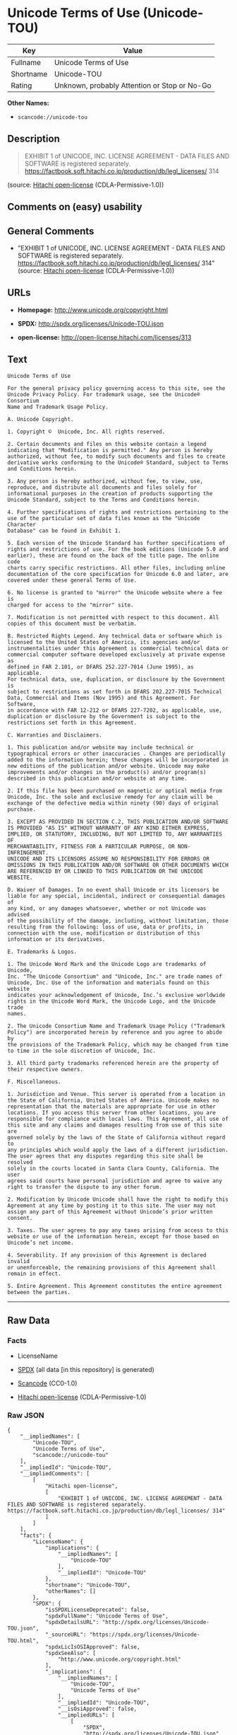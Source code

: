 * Unicode Terms of Use (Unicode-TOU)

| Key         | Value                                          |
|-------------+------------------------------------------------|
| Fullname    | Unicode Terms of Use                           |
| Shortname   | Unicode-TOU                                    |
| Rating      | Unknown, probably Attention or Stop or No-Go   |

*Other Names:*

- =scancode://unicode-tou=

** Description

#+BEGIN_QUOTE
  EXHIBIT 1 of UNICODE, INC. LICENSE AGREEMENT - DATA FILES AND SOFTWARE
  is registered separately.
  https://factbook.soft.hitachi.co.jp/production/db/legl_licenses/ 314
#+END_QUOTE

(source: [[https://github.com/Hitachi/open-license][Hitachi
open-license]] (CDLA-Permissive-1.0))

** Comments on (easy) usability

** General Comments

- "EXHIBIT 1 of UNICODE, INC. LICENSE AGREEMENT - DATA FILES AND
  SOFTWARE is registered separately.
  https://factbook.soft.hitachi.co.jp/production/db/legl_licenses/ 314"
  (source: [[https://github.com/Hitachi/open-license][Hitachi
  open-license]] (CDLA-Permissive-1.0))

** URLs

- *Homepage:* http://www.unicode.org/copyright.html

- *SPDX:* http://spdx.org/licenses/Unicode-TOU.json

- *open-license:* http://open-license.hitachi.com/licenses/313

** Text

#+BEGIN_EXAMPLE
  Unicode Terms of Use

  For the general privacy policy governing access to this site, see the
  Unicode Privacy Policy. For trademark usage, see the Unicode® Consortium
  Name and Trademark Usage Policy.

  A. Unicode Copyright.

  1. Copyright ©  Unicode, Inc. All rights reserved.

  2. Certain documents and files on this website contain a legend
  indicating that "Modification is permitted." Any person is hereby
  authorized, without fee, to modify such documents and files to create
  derivative works conforming to the Unicode® Standard, subject to Terms
  and Conditions herein.

  3. Any person is hereby authorized, without fee, to view, use,
  reproduce, and distribute all documents and files solely for
  informational purposes in the creation of products supporting the
  Unicode Standard, subject to the Terms and Conditions herein.

  4. Further specifications of rights and restrictions pertaining to the
  use of the particular set of data files known as the "Unicode Character
  Database" can be found in Exhibit 1.

  5. Each version of the Unicode Standard has further specifications of
  rights and restrictions of use. For the book editions (Unicode 5.0 and
  earlier), these are found on the back of the title page. The online code
  charts carry specific restrictions. All other files, including online
  documentation of the core specification for Unicode 6.0 and later, are
  covered under these general Terms of Use.

  6. No license is granted to "mirror" the Unicode website where a fee is
  charged for access to the "mirror" site.

  7. Modification is not permitted with respect to this document. All
  copies of this document must be verbatim.

  B. Restricted Rights Legend. Any technical data or software which is
  licensed to the United States of America, its agencies and/or
  instrumentalities under this Agreement is commercial technical data or
  commercial computer software developed exclusively at private expense as
  defined in FAR 2.101, or DFARS 252.227-7014 (June 1995), as applicable.
  For technical data, use, duplication, or disclosure by the Government is
  subject to restrictions as set forth in DFARS 202.227-7015 Technical
  Data, Commercial and Items (Nov 1995) and this Agreement. For Software,
  in accordance with FAR 12-212 or DFARS 227-7202, as applicable, use,
  duplication or disclosure by the Government is subject to the
  restrictions set forth in this Agreement.

  C. Warranties and Disclaimers.

  1. This publication and/or website may include technical or
  typographical errors or other inaccuracies . Changes are periodically
  added to the information herein; these changes will be incorporated in
  new editions of the publication and/or website. Unicode may make
  improvements and/or changes in the product(s) and/or program(s)
  described in this publication and/or website at any time.

  2. If this file has been purchased on magnetic or optical media from
  Unicode, Inc. the sole and exclusive remedy for any claim will be
  exchange of the defective media within ninety (90) days of original
  purchase.

  3. EXCEPT AS PROVIDED IN SECTION C.2, THIS PUBLICATION AND/OR SOFTWARE
  IS PROVIDED "AS IS" WITHOUT WARRANTY OF ANY KIND EITHER EXPRESS,
  IMPLIED, OR STATUTORY, INCLUDING, BUT NOT LIMITED TO, ANY WARRANTIES OF
  MERCHANTABILITY, FITNESS FOR A PARTICULAR PURPOSE, OR NON-INFRINGEMENT.
  UNICODE AND ITS LICENSORS ASSUME NO RESPONSIBILITY FOR ERRORS OR
  OMISSIONS IN THIS PUBLICATION AND/OR SOFTWARE OR OTHER DOCUMENTS WHICH
  ARE REFERENCED BY OR LINKED TO THIS PUBLICATION OR THE UNICODE WEBSITE.

  D. Waiver of Damages. In no event shall Unicode or its licensors be
  liable for any special, incidental, indirect or consequential damages of
  any kind, or any damages whatsoever, whether or not Unicode was advised
  of the possibility of the damage, including, without limitation, those
  resulting from the following: loss of use, data or profits, in
  connection with the use, modification or distribution of this
  information or its derivatives.

  E. Trademarks & Logos.

  1. The Unicode Word Mark and the Unicode Logo are trademarks of Unicode,
  Inc. "The Unicode Consortium" and "Unicode, Inc." are trade names of
  Unicode, Inc. Use of the information and materials found on this website
  indicates your acknowledgement of Unicode, Inc.’s exclusive worldwide
  rights in the Unicode Word Mark, the Unicode Logo, and the Unicode trade
  names.

  2. The Unicode Consortium Name and Trademark Usage Policy ("Trademark
  Policy") are incorporated herein by reference and you agree to abide by
  the provisions of the Trademark Policy, which may be changed from time
  to time in the sole discretion of Unicode, Inc.

  3. All third party trademarks referenced herein are the property of
  their respective owners.

  F. Miscellaneous.

  1. Jurisdiction and Venue. This server is operated from a location in
  the State of California, United States of America. Unicode makes no
  representation that the materials are appropriate for use in other
  locations. If you access this server from other locations, you are
  responsible for compliance with local laws. This Agreement, all use of
  this site and any claims and damages resulting from use of this site are
  governed solely by the laws of the State of California without regard to
  any principles which would apply the laws of a different jurisdiction.
  The user agrees that any disputes regarding this site shall be resolved
  solely in the courts located in Santa Clara County, California. The user
  agrees said courts have personal jurisdiction and agree to waive any
  right to transfer the dispute to any other forum.

  2. Modification by Unicode Unicode shall have the right to modify this
  Agreement at any time by posting it to this site. The user may not
  assign any part of this Agreement without Unicode’s prior written
  consent.

  3. Taxes. The user agrees to pay any taxes arising from access to this
  website or use of the information herein, except for those based on
  Unicode’s net income.

  4. Severability. If any provision of this Agreement is declared invalid
  or unenforceable, the remaining provisions of this Agreement shall
  remain in effect.

  5. Entire Agreement. This Agreement constitutes the entire agreement
  between the parties.
#+END_EXAMPLE

--------------

** Raw Data

*** Facts

- LicenseName

- [[https://spdx.org/licenses/Unicode-TOU.html][SPDX]] (all data [in
  this repository] is generated)

- [[https://github.com/nexB/scancode-toolkit/blob/develop/src/licensedcode/data/licenses/unicode-tou.yml][Scancode]]
  (CC0-1.0)

- [[https://github.com/Hitachi/open-license][Hitachi open-license]]
  (CDLA-Permissive-1.0)

*** Raw JSON

#+BEGIN_EXAMPLE
  {
      "__impliedNames": [
          "Unicode-TOU",
          "Unicode Terms of Use",
          "scancode://unicode-tou"
      ],
      "__impliedId": "Unicode-TOU",
      "__impliedComments": [
          [
              "Hitachi open-license",
              [
                  "EXHIBIT 1 of UNICODE, INC. LICENSE AGREEMENT - DATA FILES AND SOFTWARE is registered separately. https://factbook.soft.hitachi.co.jp/production/db/legl_licenses/ 314"
              ]
          ]
      ],
      "facts": {
          "LicenseName": {
              "implications": {
                  "__impliedNames": [
                      "Unicode-TOU"
                  ],
                  "__impliedId": "Unicode-TOU"
              },
              "shortname": "Unicode-TOU",
              "otherNames": []
          },
          "SPDX": {
              "isSPDXLicenseDeprecated": false,
              "spdxFullName": "Unicode Terms of Use",
              "spdxDetailsURL": "http://spdx.org/licenses/Unicode-TOU.json",
              "_sourceURL": "https://spdx.org/licenses/Unicode-TOU.html",
              "spdxLicIsOSIApproved": false,
              "spdxSeeAlso": [
                  "http://www.unicode.org/copyright.html"
              ],
              "_implications": {
                  "__impliedNames": [
                      "Unicode-TOU",
                      "Unicode Terms of Use"
                  ],
                  "__impliedId": "Unicode-TOU",
                  "__isOsiApproved": false,
                  "__impliedURLs": [
                      [
                          "SPDX",
                          "http://spdx.org/licenses/Unicode-TOU.json"
                      ],
                      [
                          null,
                          "http://www.unicode.org/copyright.html"
                      ]
                  ]
              },
              "spdxLicenseId": "Unicode-TOU"
          },
          "Scancode": {
              "otherUrls": null,
              "homepageUrl": "http://www.unicode.org/copyright.html",
              "shortName": "Unicode Terms of Use",
              "textUrls": null,
              "text": "Unicode Terms of Use\n\nFor the general privacy policy governing access to this site, see the\nUnicode Privacy Policy. For trademark usage, see the UnicodeÃÂ® Consortium\nName and Trademark Usage Policy.\n\nA. Unicode Copyright.\n\n1. Copyright ÃÂ©  Unicode, Inc. All rights reserved.\n\n2. Certain documents and files on this website contain a legend\nindicating that \"Modification is permitted.\" Any person is hereby\nauthorized, without fee, to modify such documents and files to create\nderivative works conforming to the UnicodeÃÂ® Standard, subject to Terms\nand Conditions herein.\n\n3. Any person is hereby authorized, without fee, to view, use,\nreproduce, and distribute all documents and files solely for\ninformational purposes in the creation of products supporting the\nUnicode Standard, subject to the Terms and Conditions herein.\n\n4. Further specifications of rights and restrictions pertaining to the\nuse of the particular set of data files known as the \"Unicode Character\nDatabase\" can be found in Exhibit 1.\n\n5. Each version of the Unicode Standard has further specifications of\nrights and restrictions of use. For the book editions (Unicode 5.0 and\nearlier), these are found on the back of the title page. The online code\ncharts carry specific restrictions. All other files, including online\ndocumentation of the core specification for Unicode 6.0 and later, are\ncovered under these general Terms of Use.\n\n6. No license is granted to \"mirror\" the Unicode website where a fee is\ncharged for access to the \"mirror\" site.\n\n7. Modification is not permitted with respect to this document. All\ncopies of this document must be verbatim.\n\nB. Restricted Rights Legend. Any technical data or software which is\nlicensed to the United States of America, its agencies and/or\ninstrumentalities under this Agreement is commercial technical data or\ncommercial computer software developed exclusively at private expense as\ndefined in FAR 2.101, or DFARS 252.227-7014 (June 1995), as applicable.\nFor technical data, use, duplication, or disclosure by the Government is\nsubject to restrictions as set forth in DFARS 202.227-7015 Technical\nData, Commercial and Items (Nov 1995) and this Agreement. For Software,\nin accordance with FAR 12-212 or DFARS 227-7202, as applicable, use,\nduplication or disclosure by the Government is subject to the\nrestrictions set forth in this Agreement.\n\nC. Warranties and Disclaimers.\n\n1. This publication and/or website may include technical or\ntypographical errors or other inaccuracies . Changes are periodically\nadded to the information herein; these changes will be incorporated in\nnew editions of the publication and/or website. Unicode may make\nimprovements and/or changes in the product(s) and/or program(s)\ndescribed in this publication and/or website at any time.\n\n2. If this file has been purchased on magnetic or optical media from\nUnicode, Inc. the sole and exclusive remedy for any claim will be\nexchange of the defective media within ninety (90) days of original\npurchase.\n\n3. EXCEPT AS PROVIDED IN SECTION C.2, THIS PUBLICATION AND/OR SOFTWARE\nIS PROVIDED \"AS IS\" WITHOUT WARRANTY OF ANY KIND EITHER EXPRESS,\nIMPLIED, OR STATUTORY, INCLUDING, BUT NOT LIMITED TO, ANY WARRANTIES OF\nMERCHANTABILITY, FITNESS FOR A PARTICULAR PURPOSE, OR NON-INFRINGEMENT.\nUNICODE AND ITS LICENSORS ASSUME NO RESPONSIBILITY FOR ERRORS OR\nOMISSIONS IN THIS PUBLICATION AND/OR SOFTWARE OR OTHER DOCUMENTS WHICH\nARE REFERENCED BY OR LINKED TO THIS PUBLICATION OR THE UNICODE WEBSITE.\n\nD. Waiver of Damages. In no event shall Unicode or its licensors be\nliable for any special, incidental, indirect or consequential damages of\nany kind, or any damages whatsoever, whether or not Unicode was advised\nof the possibility of the damage, including, without limitation, those\nresulting from the following: loss of use, data or profits, in\nconnection with the use, modification or distribution of this\ninformation or its derivatives.\n\nE. Trademarks & Logos.\n\n1. The Unicode Word Mark and the Unicode Logo are trademarks of Unicode,\nInc. \"The Unicode Consortium\" and \"Unicode, Inc.\" are trade names of\nUnicode, Inc. Use of the information and materials found on this website\nindicates your acknowledgement of Unicode, Inc.Ã¢ÂÂs exclusive worldwide\nrights in the Unicode Word Mark, the Unicode Logo, and the Unicode trade\nnames.\n\n2. The Unicode Consortium Name and Trademark Usage Policy (\"Trademark\nPolicy\") are incorporated herein by reference and you agree to abide by\nthe provisions of the Trademark Policy, which may be changed from time\nto time in the sole discretion of Unicode, Inc.\n\n3. All third party trademarks referenced herein are the property of\ntheir respective owners.\n\nF. Miscellaneous.\n\n1. Jurisdiction and Venue. This server is operated from a location in\nthe State of California, United States of America. Unicode makes no\nrepresentation that the materials are appropriate for use in other\nlocations. If you access this server from other locations, you are\nresponsible for compliance with local laws. This Agreement, all use of\nthis site and any claims and damages resulting from use of this site are\ngoverned solely by the laws of the State of California without regard to\nany principles which would apply the laws of a different jurisdiction.\nThe user agrees that any disputes regarding this site shall be resolved\nsolely in the courts located in Santa Clara County, California. The user\nagrees said courts have personal jurisdiction and agree to waive any\nright to transfer the dispute to any other forum.\n\n2. Modification by Unicode Unicode shall have the right to modify this\nAgreement at any time by posting it to this site. The user may not\nassign any part of this Agreement without UnicodeÃ¢ÂÂs prior written\nconsent.\n\n3. Taxes. The user agrees to pay any taxes arising from access to this\nwebsite or use of the information herein, except for those based on\nUnicodeÃ¢ÂÂs net income.\n\n4. Severability. If any provision of this Agreement is declared invalid\nor unenforceable, the remaining provisions of this Agreement shall\nremain in effect.\n\n5. Entire Agreement. This Agreement constitutes the entire agreement\nbetween the parties.",
              "category": "Proprietary Free",
              "osiUrl": null,
              "owner": "Unicode Consortium",
              "_sourceURL": "https://github.com/nexB/scancode-toolkit/blob/develop/src/licensedcode/data/licenses/unicode-tou.yml",
              "key": "unicode-tou",
              "name": "Unicode Terms of Use",
              "spdxId": "Unicode-TOU",
              "notes": null,
              "_implications": {
                  "__impliedNames": [
                      "scancode://unicode-tou",
                      "Unicode Terms of Use",
                      "Unicode-TOU"
                  ],
                  "__impliedId": "Unicode-TOU",
                  "__impliedText": "Unicode Terms of Use\n\nFor the general privacy policy governing access to this site, see the\nUnicode Privacy Policy. For trademark usage, see the UnicodeÂ® Consortium\nName and Trademark Usage Policy.\n\nA. Unicode Copyright.\n\n1. Copyright Â©  Unicode, Inc. All rights reserved.\n\n2. Certain documents and files on this website contain a legend\nindicating that \"Modification is permitted.\" Any person is hereby\nauthorized, without fee, to modify such documents and files to create\nderivative works conforming to the UnicodeÂ® Standard, subject to Terms\nand Conditions herein.\n\n3. Any person is hereby authorized, without fee, to view, use,\nreproduce, and distribute all documents and files solely for\ninformational purposes in the creation of products supporting the\nUnicode Standard, subject to the Terms and Conditions herein.\n\n4. Further specifications of rights and restrictions pertaining to the\nuse of the particular set of data files known as the \"Unicode Character\nDatabase\" can be found in Exhibit 1.\n\n5. Each version of the Unicode Standard has further specifications of\nrights and restrictions of use. For the book editions (Unicode 5.0 and\nearlier), these are found on the back of the title page. The online code\ncharts carry specific restrictions. All other files, including online\ndocumentation of the core specification for Unicode 6.0 and later, are\ncovered under these general Terms of Use.\n\n6. No license is granted to \"mirror\" the Unicode website where a fee is\ncharged for access to the \"mirror\" site.\n\n7. Modification is not permitted with respect to this document. All\ncopies of this document must be verbatim.\n\nB. Restricted Rights Legend. Any technical data or software which is\nlicensed to the United States of America, its agencies and/or\ninstrumentalities under this Agreement is commercial technical data or\ncommercial computer software developed exclusively at private expense as\ndefined in FAR 2.101, or DFARS 252.227-7014 (June 1995), as applicable.\nFor technical data, use, duplication, or disclosure by the Government is\nsubject to restrictions as set forth in DFARS 202.227-7015 Technical\nData, Commercial and Items (Nov 1995) and this Agreement. For Software,\nin accordance with FAR 12-212 or DFARS 227-7202, as applicable, use,\nduplication or disclosure by the Government is subject to the\nrestrictions set forth in this Agreement.\n\nC. Warranties and Disclaimers.\n\n1. This publication and/or website may include technical or\ntypographical errors or other inaccuracies . Changes are periodically\nadded to the information herein; these changes will be incorporated in\nnew editions of the publication and/or website. Unicode may make\nimprovements and/or changes in the product(s) and/or program(s)\ndescribed in this publication and/or website at any time.\n\n2. If this file has been purchased on magnetic or optical media from\nUnicode, Inc. the sole and exclusive remedy for any claim will be\nexchange of the defective media within ninety (90) days of original\npurchase.\n\n3. EXCEPT AS PROVIDED IN SECTION C.2, THIS PUBLICATION AND/OR SOFTWARE\nIS PROVIDED \"AS IS\" WITHOUT WARRANTY OF ANY KIND EITHER EXPRESS,\nIMPLIED, OR STATUTORY, INCLUDING, BUT NOT LIMITED TO, ANY WARRANTIES OF\nMERCHANTABILITY, FITNESS FOR A PARTICULAR PURPOSE, OR NON-INFRINGEMENT.\nUNICODE AND ITS LICENSORS ASSUME NO RESPONSIBILITY FOR ERRORS OR\nOMISSIONS IN THIS PUBLICATION AND/OR SOFTWARE OR OTHER DOCUMENTS WHICH\nARE REFERENCED BY OR LINKED TO THIS PUBLICATION OR THE UNICODE WEBSITE.\n\nD. Waiver of Damages. In no event shall Unicode or its licensors be\nliable for any special, incidental, indirect or consequential damages of\nany kind, or any damages whatsoever, whether or not Unicode was advised\nof the possibility of the damage, including, without limitation, those\nresulting from the following: loss of use, data or profits, in\nconnection with the use, modification or distribution of this\ninformation or its derivatives.\n\nE. Trademarks & Logos.\n\n1. The Unicode Word Mark and the Unicode Logo are trademarks of Unicode,\nInc. \"The Unicode Consortium\" and \"Unicode, Inc.\" are trade names of\nUnicode, Inc. Use of the information and materials found on this website\nindicates your acknowledgement of Unicode, Inc.âs exclusive worldwide\nrights in the Unicode Word Mark, the Unicode Logo, and the Unicode trade\nnames.\n\n2. The Unicode Consortium Name and Trademark Usage Policy (\"Trademark\nPolicy\") are incorporated herein by reference and you agree to abide by\nthe provisions of the Trademark Policy, which may be changed from time\nto time in the sole discretion of Unicode, Inc.\n\n3. All third party trademarks referenced herein are the property of\ntheir respective owners.\n\nF. Miscellaneous.\n\n1. Jurisdiction and Venue. This server is operated from a location in\nthe State of California, United States of America. Unicode makes no\nrepresentation that the materials are appropriate for use in other\nlocations. If you access this server from other locations, you are\nresponsible for compliance with local laws. This Agreement, all use of\nthis site and any claims and damages resulting from use of this site are\ngoverned solely by the laws of the State of California without regard to\nany principles which would apply the laws of a different jurisdiction.\nThe user agrees that any disputes regarding this site shall be resolved\nsolely in the courts located in Santa Clara County, California. The user\nagrees said courts have personal jurisdiction and agree to waive any\nright to transfer the dispute to any other forum.\n\n2. Modification by Unicode Unicode shall have the right to modify this\nAgreement at any time by posting it to this site. The user may not\nassign any part of this Agreement without Unicodeâs prior written\nconsent.\n\n3. Taxes. The user agrees to pay any taxes arising from access to this\nwebsite or use of the information herein, except for those based on\nUnicodeâs net income.\n\n4. Severability. If any provision of this Agreement is declared invalid\nor unenforceable, the remaining provisions of this Agreement shall\nremain in effect.\n\n5. Entire Agreement. This Agreement constitutes the entire agreement\nbetween the parties.",
                  "__impliedURLs": [
                      [
                          "Homepage",
                          "http://www.unicode.org/copyright.html"
                      ]
                  ]
              }
          },
          "Hitachi open-license": {
              "summary": "EXHIBIT 1 of UNICODE, INC. LICENSE AGREEMENT - DATA FILES AND SOFTWARE is registered separately. https://factbook.soft.hitachi.co.jp/production/db/legl_licenses/ 314",
              "notices": [],
              "_sourceURL": "http://open-license.hitachi.com/licenses/313",
              "content": "Unicode Terms of Use\r\n\r\nFor the general privacy policy governing access to this site, see the Unicode\r\nPrivacy Policy. For trademark usage, see the UnicodeÂ® Consortium Name and\r\nTrademark Usage Policy.\r\n\r\nA. Unicode Copyright.\r\n   1. Copyright Â© 1991-<year> Unicode, Inc. All rights reserved.\r\n\r\n   2. Certain documents and files on this website contain a legend indicating\r\n      that \"Modification is permitted.\" Any person is hereby authorized,\r\n      without fee, to modify such documents and files to create derivative\r\n      works conforming to the UnicodeÂ® Standard, subject to Terms and\r\n      Conditions herein.\r\n\r\n    3. Any person is hereby authorized, without fee, to view, use, reproduce,\r\n       and distribute all documents and files solely for informational\r\n       purposes in the creation of products supporting the Unicode Standard,\r\n       subject to the Terms and Conditions herein.\r\n\r\n    4. Further specifications of rights and restrictions pertaining to the use\r\n       of the particular set of data files known as the \"Unicode Character\r\n       Database\" can be found in Exhibit 1.\r\n\r\n    5. Each version of the Unicode Standard has further specifications of\r\n       rights and restrictions of use. For the book editions (Unicode 5.0 and\r\n       earlier), these are found on the back of the title page. The online\r\n       code charts carry specific restrictions. All other files, including\r\n       online documentation of the core specification for Unicode 6.0 and\r\n       later, are covered under these general Terms of Use.\r\n\r\n    6. No license is granted to \"mirror\" the Unicode website where a fee is\r\n       charged for access to the \"mirror\" site.\r\n\r\n    7. Modification is not permitted with respect to this document. All copies\r\n       of this document must be verbatim.\r\n\r\nB. Restricted Rights Legend. Any technical data or software which is licensed\r\n   to the United States of America, its agencies and/or instrumentalities\r\n   under this Agreement is commercial technical data or commercial computer\r\n   software developed exclusively at private expense as defined in FAR 2.101,\r\n   or DFARS 252.227-7014 (June 1995), as applicable. For technical data, use,\r\n   duplication, or disclosure by the Government is subject to restrictions as\r\n   set forth in DFARS 202.227-7015 Technical Data, Commercial and Items (Nov\r\n   1995) and this Agreement. For Software, in accordance with FAR 12-212 or\r\n   DFARS 227-7202, as applicable, use, duplication or disclosure by the\r\n   Government is subject to the restrictions set forth in this Agreement.\r\n\r\nC. Warranties and Disclaimers.\r\n   1. This publication and/or website may include technical or typographical\r\n      errors or other inaccuracies . Changes are periodically added to the\r\n      information herein; these changes will be incorporated in new editions\r\n      of the publication and/or website. Unicode may make improvements and/or\r\n      changes in the product(s) and/or program(s) described in this\r\n      publication and/or website at any time.\r\n\r\n    2. If this file has been purchased on magnetic or optical media from\r\n       Unicode, Inc. the sole and exclusive remedy for any claim will be\r\n       exchange of the defective media within ninety (90) days of original\r\n       purchase.\r\n\r\n    3. EXCEPT AS PROVIDED IN SECTION C.2, THIS PUBLICATION AND/OR SOFTWARE IS\r\n       PROVIDED \"AS IS\" WITHOUT WARRANTY OF ANY KIND EITHER EXPRESS, IMPLIED,\r\n       OR STATUTORY, INCLUDING, BUT NOT LIMITED TO, ANY WARRANTIES OF\r\n       MERCHANTABILITY, FITNESS FOR A PARTICULAR PURPOSE, OR NON-INFRINGEMENT.\r\n       UNICODE AND ITS LICENSORS ASSUME NO RESPONSIBILITY FOR ERRORS OR\r\n       OMISSIONS IN THIS PUBLICATION AND/OR SOFTWARE OR OTHER DOCUMENTS WHICH\r\n       ARE REFERENCED BY OR LINKED TO THIS PUBLICATION OR THE UNICODE WEBSITE.\r\n\r\nD. Waiver of Damages. In no event shall Unicode or its licensors be liable for\r\n   any special, incidental, indirect or consequential damages of any kind, or\r\n   any damages whatsoever, whether or not Unicode was advised of the\r\n   possibility of the damage, including, without limitation, those resulting\r\n   from the following: loss of use, data or profits, in connection with the\r\n   use, modification or distribution of this information or its derivatives.\r\n\r\nE.Trademarks & Logos.\r\n   1. The Unicode Word Mark and the Unicode Logo are trademarks of Unicode,\r\n      Inc.  âThe Unicode Consortiumâ and âUnicode, Inc.â are trade names of\r\n      Unicode, Inc.  Use of the information and materials found on this\r\n      website indicates your acknowledgement of Unicode, Inc.âs exclusive\r\n      worldwide rights in the Unicode Word Mark, the Unicode Logo, and the\r\n      Unicode trade names.\r\n\r\n   2. The Unicode Consortium Name and Trademark Usage Policy (âTrademark\r\n      Policyâ) are incorporated herein by reference and you agree to abide by\r\n      the provisions of the Trademark Policy, which may be changed from time\r\n      to time in the sole discretion of Unicode, Inc.\r\n\r\n   3. All third party trademarks referenced herein are the property of their\r\n      respective owners.\r\n\r\nMiscellaneous.\r\n   1. Jurisdiction and Venue. This server is operated from a location in the\r\n      State of California, United States of America. Unicode makes no\r\n      representation that the materials are appropriate for use in other\r\n      locations. If you access this server from other locations, you are\r\n      responsible for compliance with local laws. This Agreement, all use of\r\n      this site and any claims and damages resulting from use of this site are\r\n      governed solely by the laws of the State of California without regard to\r\n      any principles which would apply the laws of a different jurisdiction.\r\n      The user agrees that any disputes regarding this site shall be resolved\r\n      solely in the courts located in Santa Clara County, California. The user\r\n      agrees said courts have personal jurisdiction and agree to waive any\r\n      right to transfer the dispute to any other forum.\r\n\r\n   2. Modification by Unicode.  Unicode shall have the right to modify this\r\n      Agreement at any time by posting it to this site. The user may not\r\n      assign any part of this Agreement without Unicodeâs prior written\r\n      consent.\r\n\r\n   3. Taxes. The user agrees to pay any taxes arising from access to this\r\n      website or use of the information herein, except for those based on\r\n      Unicodeâs net income.\r\n\r\n   4. Severability.  If any provision of this Agreement is declared invalid or\r\n      unenforceable, the remaining provisions of this Agreement shall remain\r\n      in effect.\r\n\r\n   5. Entire Agreement. This Agreement constitutes the entire agreement\r\n      between the parties.\r\n\r\nEXHIBIT 1\r\nUNICODE, INC. LICENSE AGREEMENT - DATA FILES AND SOFTWARE\r\n\r\nUnicode Data Files include all data files under the directories\r\nhttp://www.unicode.org/Public/, http://www.unicode.org/reports/, and\r\nhttp://www.unicode.org/cldr/data/. Unicode Data Files do not include PDF\r\nonline code charts under the directory http://www.unicode.org/Public/.\r\nSoftware includes any source code published in the Unicode Standard or under\r\nthe directories http://www.unicode.org/Public/,\r\nhttp://www.unicode.org/reports/, and http://www.unicode.org/cldr/data/.\r\n\r\nNOTICE TO USER: Carefully read the following legal agreement. BY DOWNLOADING,\r\nINSTALLING, COPYING OR OTHERWISE USING UNICODE INC.'S DATA FILES (\"DATA\r\nFILES\"), AND/OR SOFTWARE (\"SOFTWARE\"), YOU UNEQUIVOCALLY ACCEPT, AND AGREE TO\r\nBE BOUND BY, ALL OF THE TERMS AND CONDITIONS OF THIS AGREEMENT. IF YOU DO NOT\r\nAGREE, DO NOT DOWNLOAD, INSTALL, COPY, DISTRIBUTE OR USE THE DATA FILES OR\r\nSOFTWARE.\r\n\r\nCOPYRIGHT AND PERMISSION NOTICE\r\n\r\nCopyright Â© 1991-<year> Unicode, Inc. All rights reserved. Distributed under the\r\nTerms of Use in http://www.unicode.org/copyright.html.\r\n\r\nPermission is hereby granted, free of charge, to any person obtaining a copy\r\nof the Unicode data files and any associated documentation (the \"Data Files\")\r\nor Unicode software and any associated documentation (the \"Software\") to deal\r\nin the Data Files or Software without restriction, including without\r\nlimitation the rights to use, copy, modify, merge, publish, distribute, and/or\r\nsell copies of the Data Files or Software, and to permit persons to whom the\r\nData Files or Software are furnished to do so, provided that (a) the above\r\ncopyright notice(s) and this permission notice appear with all copies of the\r\nData Files or Software, (b) both the above copyright notice(s) and this\r\npermission notice appear in associated documentation, and (c) there is clear\r\nnotice in each modified Data File or in the Software as well as in the\r\ndocumentation associated with the Data File(s) or Software that the data or\r\nsoftware has been modified.\r\n\r\nTHE DATA FILES AND SOFTWARE ARE PROVIDED \"AS IS\", WITHOUT WARRANTY OF ANY\r\nKIND, EXPRESS OR IMPLIED, INCLUDING BUT NOT LIMITED TO THE WARRANTIES OF\r\nMERCHANTABILITY, FITNESS FOR A PARTICULAR PURPOSE AND NONINFRINGEMENT OF THIRD\r\nPARTY RIGHTS. IN NO EVENT SHALL THE COPYRIGHT HOLDER OR HOLDERS INCLUDED IN\r\nTHIS NOTICE BE LIABLE FOR ANY CLAIM, OR ANY SPECIAL INDIRECT OR CONSEQUENTIAL\r\nDAMAGES, OR ANY DAMAGES WHATSOEVER RESULTING FROM LOSS OF USE, DATA OR\r\nPROFITS, WHETHER IN AN ACTION OF CONTRACT, NEGLIGENCE OR OTHER TORTIOUS\r\nACTION, ARISING OUT OF OR IN CONNECTION WITH THE USE OR PERFORMANCE OF THE\r\nDATA FILES OR SOFTWARE.\r\n\r\nExcept as contained in this notice, the name of a copyright holder shall not\r\nbe used in advertising or otherwise to promote the sale, use or other dealings\r\nin these Data Files or Software without prior written authorization of the\r\ncopyright holder.\r\n\r\nUnicode and the Unicode logo are trademarks of Unicode, Inc. in the United\r\nStates and other countries. All third party trademarks referenced herein are\r\nthe property of their respective owners.",
              "name": "Unicode Terms of Use",
              "permissions": [],
              "_implications": {
                  "__impliedNames": [
                      "Unicode Terms of Use"
                  ],
                  "__impliedComments": [
                      [
                          "Hitachi open-license",
                          [
                              "EXHIBIT 1 of UNICODE, INC. LICENSE AGREEMENT - DATA FILES AND SOFTWARE is registered separately. https://factbook.soft.hitachi.co.jp/production/db/legl_licenses/ 314"
                          ]
                      ]
                  ],
                  "__impliedText": "Unicode Terms of Use\r\n\r\nFor the general privacy policy governing access to this site, see the Unicode\r\nPrivacy Policy. For trademark usage, see the UnicodeÂ® Consortium Name and\r\nTrademark Usage Policy.\r\n\r\nA. Unicode Copyright.\r\n   1. Copyright Â© 1991-<year> Unicode, Inc. All rights reserved.\r\n\r\n   2. Certain documents and files on this website contain a legend indicating\r\n      that \"Modification is permitted.\" Any person is hereby authorized,\r\n      without fee, to modify such documents and files to create derivative\r\n      works conforming to the UnicodeÂ® Standard, subject to Terms and\r\n      Conditions herein.\r\n\r\n    3. Any person is hereby authorized, without fee, to view, use, reproduce,\r\n       and distribute all documents and files solely for informational\r\n       purposes in the creation of products supporting the Unicode Standard,\r\n       subject to the Terms and Conditions herein.\r\n\r\n    4. Further specifications of rights and restrictions pertaining to the use\r\n       of the particular set of data files known as the \"Unicode Character\r\n       Database\" can be found in Exhibit 1.\r\n\r\n    5. Each version of the Unicode Standard has further specifications of\r\n       rights and restrictions of use. For the book editions (Unicode 5.0 and\r\n       earlier), these are found on the back of the title page. The online\r\n       code charts carry specific restrictions. All other files, including\r\n       online documentation of the core specification for Unicode 6.0 and\r\n       later, are covered under these general Terms of Use.\r\n\r\n    6. No license is granted to \"mirror\" the Unicode website where a fee is\r\n       charged for access to the \"mirror\" site.\r\n\r\n    7. Modification is not permitted with respect to this document. All copies\r\n       of this document must be verbatim.\r\n\r\nB. Restricted Rights Legend. Any technical data or software which is licensed\r\n   to the United States of America, its agencies and/or instrumentalities\r\n   under this Agreement is commercial technical data or commercial computer\r\n   software developed exclusively at private expense as defined in FAR 2.101,\r\n   or DFARS 252.227-7014 (June 1995), as applicable. For technical data, use,\r\n   duplication, or disclosure by the Government is subject to restrictions as\r\n   set forth in DFARS 202.227-7015 Technical Data, Commercial and Items (Nov\r\n   1995) and this Agreement. For Software, in accordance with FAR 12-212 or\r\n   DFARS 227-7202, as applicable, use, duplication or disclosure by the\r\n   Government is subject to the restrictions set forth in this Agreement.\r\n\r\nC. Warranties and Disclaimers.\r\n   1. This publication and/or website may include technical or typographical\r\n      errors or other inaccuracies . Changes are periodically added to the\r\n      information herein; these changes will be incorporated in new editions\r\n      of the publication and/or website. Unicode may make improvements and/or\r\n      changes in the product(s) and/or program(s) described in this\r\n      publication and/or website at any time.\r\n\r\n    2. If this file has been purchased on magnetic or optical media from\r\n       Unicode, Inc. the sole and exclusive remedy for any claim will be\r\n       exchange of the defective media within ninety (90) days of original\r\n       purchase.\r\n\r\n    3. EXCEPT AS PROVIDED IN SECTION C.2, THIS PUBLICATION AND/OR SOFTWARE IS\r\n       PROVIDED \"AS IS\" WITHOUT WARRANTY OF ANY KIND EITHER EXPRESS, IMPLIED,\r\n       OR STATUTORY, INCLUDING, BUT NOT LIMITED TO, ANY WARRANTIES OF\r\n       MERCHANTABILITY, FITNESS FOR A PARTICULAR PURPOSE, OR NON-INFRINGEMENT.\r\n       UNICODE AND ITS LICENSORS ASSUME NO RESPONSIBILITY FOR ERRORS OR\r\n       OMISSIONS IN THIS PUBLICATION AND/OR SOFTWARE OR OTHER DOCUMENTS WHICH\r\n       ARE REFERENCED BY OR LINKED TO THIS PUBLICATION OR THE UNICODE WEBSITE.\r\n\r\nD. Waiver of Damages. In no event shall Unicode or its licensors be liable for\r\n   any special, incidental, indirect or consequential damages of any kind, or\r\n   any damages whatsoever, whether or not Unicode was advised of the\r\n   possibility of the damage, including, without limitation, those resulting\r\n   from the following: loss of use, data or profits, in connection with the\r\n   use, modification or distribution of this information or its derivatives.\r\n\r\nE.Trademarks & Logos.\r\n   1. The Unicode Word Mark and the Unicode Logo are trademarks of Unicode,\r\n      Inc.  âThe Unicode Consortiumâ and âUnicode, Inc.â are trade names of\r\n      Unicode, Inc.  Use of the information and materials found on this\r\n      website indicates your acknowledgement of Unicode, Inc.âs exclusive\r\n      worldwide rights in the Unicode Word Mark, the Unicode Logo, and the\r\n      Unicode trade names.\r\n\r\n   2. The Unicode Consortium Name and Trademark Usage Policy (âTrademark\r\n      Policyâ) are incorporated herein by reference and you agree to abide by\r\n      the provisions of the Trademark Policy, which may be changed from time\r\n      to time in the sole discretion of Unicode, Inc.\r\n\r\n   3. All third party trademarks referenced herein are the property of their\r\n      respective owners.\r\n\r\nMiscellaneous.\r\n   1. Jurisdiction and Venue. This server is operated from a location in the\r\n      State of California, United States of America. Unicode makes no\r\n      representation that the materials are appropriate for use in other\r\n      locations. If you access this server from other locations, you are\r\n      responsible for compliance with local laws. This Agreement, all use of\r\n      this site and any claims and damages resulting from use of this site are\r\n      governed solely by the laws of the State of California without regard to\r\n      any principles which would apply the laws of a different jurisdiction.\r\n      The user agrees that any disputes regarding this site shall be resolved\r\n      solely in the courts located in Santa Clara County, California. The user\r\n      agrees said courts have personal jurisdiction and agree to waive any\r\n      right to transfer the dispute to any other forum.\r\n\r\n   2. Modification by Unicode.  Unicode shall have the right to modify this\r\n      Agreement at any time by posting it to this site. The user may not\r\n      assign any part of this Agreement without Unicodeâs prior written\r\n      consent.\r\n\r\n   3. Taxes. The user agrees to pay any taxes arising from access to this\r\n      website or use of the information herein, except for those based on\r\n      Unicodeâs net income.\r\n\r\n   4. Severability.  If any provision of this Agreement is declared invalid or\r\n      unenforceable, the remaining provisions of this Agreement shall remain\r\n      in effect.\r\n\r\n   5. Entire Agreement. This Agreement constitutes the entire agreement\r\n      between the parties.\r\n\r\nEXHIBIT 1\r\nUNICODE, INC. LICENSE AGREEMENT - DATA FILES AND SOFTWARE\r\n\r\nUnicode Data Files include all data files under the directories\r\nhttp://www.unicode.org/Public/, http://www.unicode.org/reports/, and\r\nhttp://www.unicode.org/cldr/data/. Unicode Data Files do not include PDF\r\nonline code charts under the directory http://www.unicode.org/Public/.\r\nSoftware includes any source code published in the Unicode Standard or under\r\nthe directories http://www.unicode.org/Public/,\r\nhttp://www.unicode.org/reports/, and http://www.unicode.org/cldr/data/.\r\n\r\nNOTICE TO USER: Carefully read the following legal agreement. BY DOWNLOADING,\r\nINSTALLING, COPYING OR OTHERWISE USING UNICODE INC.'S DATA FILES (\"DATA\r\nFILES\"), AND/OR SOFTWARE (\"SOFTWARE\"), YOU UNEQUIVOCALLY ACCEPT, AND AGREE TO\r\nBE BOUND BY, ALL OF THE TERMS AND CONDITIONS OF THIS AGREEMENT. IF YOU DO NOT\r\nAGREE, DO NOT DOWNLOAD, INSTALL, COPY, DISTRIBUTE OR USE THE DATA FILES OR\r\nSOFTWARE.\r\n\r\nCOPYRIGHT AND PERMISSION NOTICE\r\n\r\nCopyright Â© 1991-<year> Unicode, Inc. All rights reserved. Distributed under the\r\nTerms of Use in http://www.unicode.org/copyright.html.\r\n\r\nPermission is hereby granted, free of charge, to any person obtaining a copy\r\nof the Unicode data files and any associated documentation (the \"Data Files\")\r\nor Unicode software and any associated documentation (the \"Software\") to deal\r\nin the Data Files or Software without restriction, including without\r\nlimitation the rights to use, copy, modify, merge, publish, distribute, and/or\r\nsell copies of the Data Files or Software, and to permit persons to whom the\r\nData Files or Software are furnished to do so, provided that (a) the above\r\ncopyright notice(s) and this permission notice appear with all copies of the\r\nData Files or Software, (b) both the above copyright notice(s) and this\r\npermission notice appear in associated documentation, and (c) there is clear\r\nnotice in each modified Data File or in the Software as well as in the\r\ndocumentation associated with the Data File(s) or Software that the data or\r\nsoftware has been modified.\r\n\r\nTHE DATA FILES AND SOFTWARE ARE PROVIDED \"AS IS\", WITHOUT WARRANTY OF ANY\r\nKIND, EXPRESS OR IMPLIED, INCLUDING BUT NOT LIMITED TO THE WARRANTIES OF\r\nMERCHANTABILITY, FITNESS FOR A PARTICULAR PURPOSE AND NONINFRINGEMENT OF THIRD\r\nPARTY RIGHTS. IN NO EVENT SHALL THE COPYRIGHT HOLDER OR HOLDERS INCLUDED IN\r\nTHIS NOTICE BE LIABLE FOR ANY CLAIM, OR ANY SPECIAL INDIRECT OR CONSEQUENTIAL\r\nDAMAGES, OR ANY DAMAGES WHATSOEVER RESULTING FROM LOSS OF USE, DATA OR\r\nPROFITS, WHETHER IN AN ACTION OF CONTRACT, NEGLIGENCE OR OTHER TORTIOUS\r\nACTION, ARISING OUT OF OR IN CONNECTION WITH THE USE OR PERFORMANCE OF THE\r\nDATA FILES OR SOFTWARE.\r\n\r\nExcept as contained in this notice, the name of a copyright holder shall not\r\nbe used in advertising or otherwise to promote the sale, use or other dealings\r\nin these Data Files or Software without prior written authorization of the\r\ncopyright holder.\r\n\r\nUnicode and the Unicode logo are trademarks of Unicode, Inc. in the United\r\nStates and other countries. All third party trademarks referenced herein are\r\nthe property of their respective owners.",
                  "__impliedURLs": [
                      [
                          "open-license",
                          "http://open-license.hitachi.com/licenses/313"
                      ]
                  ]
              }
          }
      },
      "__isOsiApproved": false,
      "__impliedText": "Unicode Terms of Use\n\nFor the general privacy policy governing access to this site, see the\nUnicode Privacy Policy. For trademark usage, see the UnicodeÂ® Consortium\nName and Trademark Usage Policy.\n\nA. Unicode Copyright.\n\n1. Copyright Â©  Unicode, Inc. All rights reserved.\n\n2. Certain documents and files on this website contain a legend\nindicating that \"Modification is permitted.\" Any person is hereby\nauthorized, without fee, to modify such documents and files to create\nderivative works conforming to the UnicodeÂ® Standard, subject to Terms\nand Conditions herein.\n\n3. Any person is hereby authorized, without fee, to view, use,\nreproduce, and distribute all documents and files solely for\ninformational purposes in the creation of products supporting the\nUnicode Standard, subject to the Terms and Conditions herein.\n\n4. Further specifications of rights and restrictions pertaining to the\nuse of the particular set of data files known as the \"Unicode Character\nDatabase\" can be found in Exhibit 1.\n\n5. Each version of the Unicode Standard has further specifications of\nrights and restrictions of use. For the book editions (Unicode 5.0 and\nearlier), these are found on the back of the title page. The online code\ncharts carry specific restrictions. All other files, including online\ndocumentation of the core specification for Unicode 6.0 and later, are\ncovered under these general Terms of Use.\n\n6. No license is granted to \"mirror\" the Unicode website where a fee is\ncharged for access to the \"mirror\" site.\n\n7. Modification is not permitted with respect to this document. All\ncopies of this document must be verbatim.\n\nB. Restricted Rights Legend. Any technical data or software which is\nlicensed to the United States of America, its agencies and/or\ninstrumentalities under this Agreement is commercial technical data or\ncommercial computer software developed exclusively at private expense as\ndefined in FAR 2.101, or DFARS 252.227-7014 (June 1995), as applicable.\nFor technical data, use, duplication, or disclosure by the Government is\nsubject to restrictions as set forth in DFARS 202.227-7015 Technical\nData, Commercial and Items (Nov 1995) and this Agreement. For Software,\nin accordance with FAR 12-212 or DFARS 227-7202, as applicable, use,\nduplication or disclosure by the Government is subject to the\nrestrictions set forth in this Agreement.\n\nC. Warranties and Disclaimers.\n\n1. This publication and/or website may include technical or\ntypographical errors or other inaccuracies . Changes are periodically\nadded to the information herein; these changes will be incorporated in\nnew editions of the publication and/or website. Unicode may make\nimprovements and/or changes in the product(s) and/or program(s)\ndescribed in this publication and/or website at any time.\n\n2. If this file has been purchased on magnetic or optical media from\nUnicode, Inc. the sole and exclusive remedy for any claim will be\nexchange of the defective media within ninety (90) days of original\npurchase.\n\n3. EXCEPT AS PROVIDED IN SECTION C.2, THIS PUBLICATION AND/OR SOFTWARE\nIS PROVIDED \"AS IS\" WITHOUT WARRANTY OF ANY KIND EITHER EXPRESS,\nIMPLIED, OR STATUTORY, INCLUDING, BUT NOT LIMITED TO, ANY WARRANTIES OF\nMERCHANTABILITY, FITNESS FOR A PARTICULAR PURPOSE, OR NON-INFRINGEMENT.\nUNICODE AND ITS LICENSORS ASSUME NO RESPONSIBILITY FOR ERRORS OR\nOMISSIONS IN THIS PUBLICATION AND/OR SOFTWARE OR OTHER DOCUMENTS WHICH\nARE REFERENCED BY OR LINKED TO THIS PUBLICATION OR THE UNICODE WEBSITE.\n\nD. Waiver of Damages. In no event shall Unicode or its licensors be\nliable for any special, incidental, indirect or consequential damages of\nany kind, or any damages whatsoever, whether or not Unicode was advised\nof the possibility of the damage, including, without limitation, those\nresulting from the following: loss of use, data or profits, in\nconnection with the use, modification or distribution of this\ninformation or its derivatives.\n\nE. Trademarks & Logos.\n\n1. The Unicode Word Mark and the Unicode Logo are trademarks of Unicode,\nInc. \"The Unicode Consortium\" and \"Unicode, Inc.\" are trade names of\nUnicode, Inc. Use of the information and materials found on this website\nindicates your acknowledgement of Unicode, Inc.âs exclusive worldwide\nrights in the Unicode Word Mark, the Unicode Logo, and the Unicode trade\nnames.\n\n2. The Unicode Consortium Name and Trademark Usage Policy (\"Trademark\nPolicy\") are incorporated herein by reference and you agree to abide by\nthe provisions of the Trademark Policy, which may be changed from time\nto time in the sole discretion of Unicode, Inc.\n\n3. All third party trademarks referenced herein are the property of\ntheir respective owners.\n\nF. Miscellaneous.\n\n1. Jurisdiction and Venue. This server is operated from a location in\nthe State of California, United States of America. Unicode makes no\nrepresentation that the materials are appropriate for use in other\nlocations. If you access this server from other locations, you are\nresponsible for compliance with local laws. This Agreement, all use of\nthis site and any claims and damages resulting from use of this site are\ngoverned solely by the laws of the State of California without regard to\nany principles which would apply the laws of a different jurisdiction.\nThe user agrees that any disputes regarding this site shall be resolved\nsolely in the courts located in Santa Clara County, California. The user\nagrees said courts have personal jurisdiction and agree to waive any\nright to transfer the dispute to any other forum.\n\n2. Modification by Unicode Unicode shall have the right to modify this\nAgreement at any time by posting it to this site. The user may not\nassign any part of this Agreement without Unicodeâs prior written\nconsent.\n\n3. Taxes. The user agrees to pay any taxes arising from access to this\nwebsite or use of the information herein, except for those based on\nUnicodeâs net income.\n\n4. Severability. If any provision of this Agreement is declared invalid\nor unenforceable, the remaining provisions of this Agreement shall\nremain in effect.\n\n5. Entire Agreement. This Agreement constitutes the entire agreement\nbetween the parties.",
      "__impliedURLs": [
          [
              "SPDX",
              "http://spdx.org/licenses/Unicode-TOU.json"
          ],
          [
              null,
              "http://www.unicode.org/copyright.html"
          ],
          [
              "Homepage",
              "http://www.unicode.org/copyright.html"
          ],
          [
              "open-license",
              "http://open-license.hitachi.com/licenses/313"
          ]
      ]
  }
#+END_EXAMPLE

*** Dot Cluster Graph

[[../dot/Unicode-TOU.svg]]